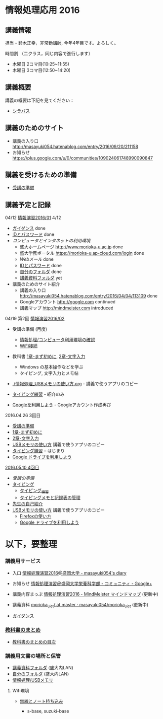 * 情報処理応用 2016

** 講義情報

担当 - 鈴木正幸，非常勤講師, 今年4年目です。よろしく。

時間割 （二クラス，同じ内容で進行します）

-  木曜日 2コマ目(10:25~11:55) 
-  木曜日 3コマ目(12:50~14:20) 

** 講義概要

講義の概要は下記を見てください：
-  [[https://aaweb.ap-cloud.com/web_morioka-u/syllabus/se0020.aspx?me=EU&opi=se0010][シラバス]]

** 講義のためのサイト
    - 講義の入り口 http://masayuki054.hatenablog.com/entry/2016/09/20/211158
    - お知らせ  https://plus.google.com/u/0/communities/109024061748990090847

** 講義を受けるための準備

    - [[./情報演習2016_受講の準備.org][受講の準備]]
      
** 講義予定と記録


**** 04/12 [[./01.org][情報演習2016/01]] 4/12
   - [[./lects/ガイダンス.org][ガイダンス]] done
   - [[./pc/IDとパスワード.org][IDとパスワード]] done
   - [[情報処理_コンピュータ利用環境の確認.org][コンピュータとインタネットの利用環境]] 
     - 盛大ホームページ http://www.morioka-u.ac.jp done
     - 盛大学務ポータル https://morioka-u.ap-cloud.com/login done
     - [[情報処理_Webメール.org][Webメール]] done 
     - [[./情報処理2016_IDとパスワード][IDとパスワード]] done
     - [[./情報処理_自分のフォルダ.org][自分のフォルダ]] done
     - [[./情報処理_講義資料フォルダ.org][講義資料フォルダ]] yet
   - 講義のためのサイト紹介
     - 講義の入り口 http://masayuki054.hatenablog.com/entry/2016/04/04/113109 done
     - Googleアカウント http://google.com  continued
     - 講義マップ http://mindmeister.com introduced


**** 04/19 第2回 [[./02.org][情報演習2016/02]]

   - 受講の準備 (再度)
     - [[./情報処理_コンピュータ利用環境の確認.org][情報処理/コンピュータ利用環境の確認]]
     - [[./無線とノート持ち込み.org][WiFi接続]] 

   - 教科書 [[../教科書/01_まず初めに.org][1章-まず初めに]], [[../教科書/02_文字入力.org][2章-文字入力]] 
     - Windows の基本操作などを学ぶ
     - タイピング, 文字入力とメモ帖

   - [[./情報処理_USBメモリの使い方.org]] - 講義で使うアプリのコピー

   - [[./情報処理_タイピング_練習.org][タイピング練習]] - 紹介のみ

   - [[./Google.org][Googleを利用しよう]] - Googleアカウント作成再び

**** 2016.04.26 3回目

   - [[./情報演習2016_受講の準備.org][受講の準備]] 
   - [[../教科書/01_まず初めに.org][1章-まず初めに]] 
   - [[../教科書/02_文字入力.org][2章-文字入力]] 
   - [[./情報処理_USBメモリの使い方.org][USBメモリの使い方]] 講義で使うアプリのコピー
   - [[./タイピング/情報処理_タイピング_練習.org][タイピング練習]] -- はじまり
   - [[./GoogleDrive.org][Google ドライブを利用しよう]]

**** [[#20160510-4回目][2016.05.10 4回目]]

   - [[受講の準備.org][受講の準備]]
   - [[./タイピング/情報処理_タイピング_練習.org][タイピング]]
     - [[./タイピング/情報処理_タイピング_練習.org][タイピング_練習]]
     - [[./タイピング/タイピングメモと記録表の管理.org][タイピングメモと記録表の管理]]
   - [[./先生の自己紹介.org][先生の自己紹介]] 
   - [[./情報処理_USBメモリの使い方.org][USBメモリの使い方]] 講義で使うアプリのコピー
     - [[./Firefoxの使い方.org][Firefoxの使い方]]
    - [[./GoogleDrive.org][Google ドライブを利用しよう]]

* 以下，要整理

*** 講義用サービス
   
   - 入口 [[http://masayuki054.hatenablog.com/entry/2016/04/04/113109][情報処理演習2016@盛岡大学 - masayuki054's diary]]
   
   - お知らせ [[https://plus.google.com/communities/118178418897087393166][情報処理演習＠盛岡大学栄養科学部 - コミュニティ - Google+]] 
   
   - 講義内容まっぷ [[https://www.mindmeister.com/678618676][情報処理演習2016 - MindMeister マインドマップ]]
     (更新中)
   
   - 講義資料 [[https://github.com/masayuki054/morioka_u_ict/tree/master/][morioka_u_ict/ at master · masayuki054/morioka_u_ict]]
     (更新中)

   -  [[./ガイダンス_2016.org][ガイダンス]]

*** [[../教科書/][教科書のまとめ]]
    - [[../教科書/00-教科書のまとめ.org][教科書のまとめの目次]]

*** 講義用文書の場所と保管

-  [[./情報処理_講義資料フォルダ.org][講義資料フォルダ]] (盛大内LAN)
-  [[./情報処理_自分のフォルダ.org][自分のフォルダ]]  (盛大内LAN)
-  [[./情報処理_USBメモリ.org][情報処理/USBメモリ]]

**** Wifi環境

-  [[./無線とノート持ち込み.org][無線とノート持ち込み]]

   -  s-base, suzuki-base
      
